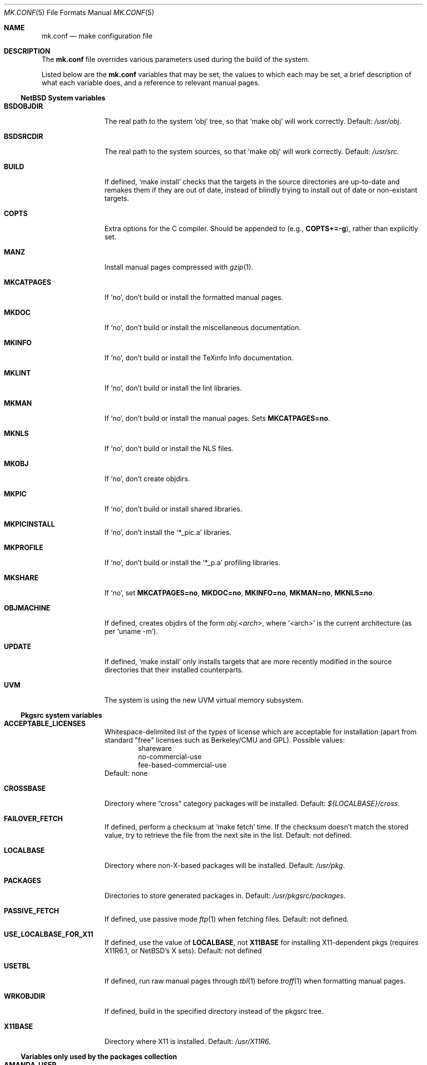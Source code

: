 .\"	$NetBSD: mk.conf.5,v 1.1 1999/02/17 00:08:42 lukem Exp $
.\"
.\"  Copyright (c) 1999 The NetBSD Foundation, Inc.
.\"  All rights reserved.
.\" 
.\"  This code is derived from software contributed to The NetBSD Foundation
.\"  by Luke Mewburn.
.\" 
.\"  Redistribution and use in source and binary forms, with or without
.\"  modification, are permitted provided that the following conditions
.\"  are met:
.\"  1. Redistributions of source code must retain the above copyright
.\"     notice, this list of conditions and the following disclaimer.
.\"  2. Redistributions in binary form must reproduce the above copyright
.\"     notice, this list of conditions and the following disclaimer in the
.\"     documentation and/or other materials provided with the distribution.
.\"  3. All advertising materials mentioning features or use of this software
.\"     must display the following acknowledgement:
.\"  	This product includes software developed by Luke Mewburn.
.\"  4. The name of the author may not be used to endorse or promote products
.\"     derived from this software without specific prior written permission.
.\"  
.\"  THIS SOFTWARE IS PROVIDED BY THE AUTHOR ``AS IS'' AND ANY EXPRESS OR
.\"  IMPLIED WARRANTIES, INCLUDING, BUT NOT LIMITED TO, THE IMPLIED WARRANTIES
.\"  OF MERCHANTABILITY AND FITNESS FOR A PARTICULAR PURPOSE ARE DISCLAIMED.
.\"  IN NO EVENT SHALL THE AUTHOR BE LIABLE FOR ANY DIRECT, INDIRECT,
.\"  INCIDENTAL, SPECIAL, EXEMPLARY, OR CONSEQUENTIAL DAMAGES (INCLUDING,
.\"  BUT NOT LIMITED TO, PROCUREMENT OF SUBSTITUTE GOODS OR SERVICES; LOSS
.\"  OF USE, DATA, OR PROFITS; OR BUSINESS INTERRUPTION) HOWEVER CAUSED AND
.\"  ON ANY THEORY OF LIABILITY, WHETHER IN CONTRACT, STRICT LIABILITY, OR
.\"  TORT (INCLUDING NEGLIGENCE OR OTHERWISE) ARISING IN ANY WAY OUT OF THE
.\"  USE OF THIS SOFTWARE, EVEN IF ADVISED OF THE POSSIBILITY OF SUCH DAMAGE.
.\"
.Dd February 17, 1999
.Dt MK.CONF 5
.Os NetBSD
.\" turn off hyphenation
.hym 999
.Sh NAME
.Nm mk.conf
.Nd make configuration file
.Sh DESCRIPTION
The
.Nm
file overrides various parameters used during the build of the system.
.Pp
Listed below are the
.Nm
variables that may be set, the values to which each may be set,
a brief description of what each variable does, and a reference to
relevant manual pages.
.Pp
.Ss NetBSD System variables
.Bl -tag -width OBJMACHINE
.It Sy BSDOBJDIR
The real path to the system
.Sq obj
tree, so that
.Sq "make obj"
will work correctly.
Default:
.Pa /usr/obj .
.It Sy BSDSRCDIR
The real path to the system sources, so that
.Sq "make obj"
will work correctly.
Default:
.Pa /usr/src .
.It Sy BUILD
If defined,
.Sq "make install"
checks that the targets in the source directories are up-to-date and
remakes them if they are out of date, instead of blindly trying to install
out of date or non-existant targets.
.It Sy COPTS
Extra options for the C compiler.
Should be appended to (e.g.,
.Sy COPTS+=-g ) ,
rather than explicitly set.
.It Sy MANZ
Install manual pages compressed with 
.Xr gzip 1 .
.It Sy MKCATPAGES
If
.Sq no ,
don't build or install the formatted manual pages.
.It Sy MKDOC
If
.Sq no ,
don't build or install the miscellaneous documentation.
.It Sy MKINFO
If
.Sq no ,
don't build or install the TeXinfo Info documentation.
.It Sy MKLINT
If
.Sq no ,
don't build or install the lint libraries.
.It Sy MKMAN
If
.Sq no ,
don't build or install the manual pages.
Sets
.Sy MKCATPAGES=no .
.It Sy MKNLS
If
.Sq no ,
don't build or install the NLS files.
.It Sy MKOBJ
If
.Sq no ,
don't create objdirs.
.It Sy MKPIC
If
.Sq no ,
don't build or install shared libraries.
.It Sy MKPICINSTALL
If
.Sq no ,
don't install the
.Sq *_pic.a
libraries.
.It Sy MKPROFILE
If
.Sq no ,
don't build or install the
.Sq *_p.a
profiling libraries.
.It Sy MKSHARE
If
.Sq no ,
set
.Sy MKCATPAGES=no ,
.Sy MKDOC=no ,
.Sy MKINFO=no ,
.Sy MKMAN=no ,
.Sy MKNLS=no .
.It Sy OBJMACHINE
If defined, creates objdirs of the form
.Pa obj.<arch> ,
where
.Sq <arch>
is the current architecture (as per
.Sq "uname -m" ) .
.It Sy UPDATE
If defined,
.Sq "make install"
only installs targets that are more recently modified in the source
directories that their installed counterparts.
.It Sy UVM
The system is using the new UVM virtual memory subsystem.
.El
.Pp
.Ss Pkgsrc system variables
.Bl -tag -width OBJMACHINE
.It Sy ACCEPTABLE_LICENSES
Whitespace-delimited list of the types of license which are acceptable for
installation (apart from standard "free" licenses such as Berkeley/CMU
and GPL).
Possible values:
.Bl -item -compact -offset indent
.It
shareware
.It
no-commercial-use
.It
fee-based-commercial-use
.El
Default: none
.It Sy CROSSBASE
Directory where
.Dq cross
category packages will be installed.
Default:
.Pa ${LOCALBASE}/cross .
.It Sy FAILOVER_FETCH
If defined, perform a checksum at
.Sq make fetch
time.
If the checksum doesn't match the stored value, try to retrieve the
file from the next site in the list.
Default: not defined.
.It Sy LOCALBASE
Directory where non-X-based packages will be installed.
Default:
.Pa /usr/pkg .
.It Sy PACKAGES
Directories to store generated packages in.
Default:
.Pa /usr/pkgsrc/packages .
.It Sy PASSIVE_FETCH
If defined, use passive mode
.Xr ftp 1
when fetching files.
Default: not defined.
.It Sy USE_LOCALBASE_FOR_X11
If defined, use the value of
.Sy LOCALBASE ,
not
.Sy X11BASE
for installing X11-dependent pkgs (requires X11R6.1, or NetBSD's X sets).
Default: not defined
.It Sy USETBL
If defined, run raw manual pages through
.Xr tbl 1
before
.Xr troff 1
when formatting manual pages.
.It Sy WRKOBJDIR
If defined, build in the specified directory instead of the pkgsrc tree.
.It Sy X11BASE
Directory where X11 is installed.
Default:
.Pa /usr/X11R6 .
.El
.Ss Variables only used by the packages collection
.Bl -tag -width OBJMACHINE
.It Sy AMANDA_USER
Used by
.Sq amanda
to specify the login user and group responsible for backups.
Default:
.Sq backup .
.It Sy BOOTSTRAP_EGCS
If defined, enable the
.Sq egcs-current
package's bootstrap compile (two-stage) mode.
Default: not defined.
.It Sy DOMAIN_NAME
Used by
.Sq knews
to set the domain name.
Default: none.
.It Sy DONT_USE_IDEA
Used by
.Sq ssh
to stop IDEA encryption.
Default: not defined.
.It Sy EXTRA_DICT
Used by
.Sq ispell
to specify an extra national dictionary.
Default: not defined.
.It Sy GIMP_SMALL_DATA
Used by
.Sq gimp
to specify installation of the small data set only.
.It Sy ISPELL_FR
Used by
.Sq ispell
to specify a French/English dictionary.
.It Sy LANG
Used by
.Sq ispell
to specify a national dictionary.
Possible values:
.Sq british ,
not defined.
Default: not defined.
.It Sy LIBWRAP_FWD
If defined, make
.Sq libwrap
also compare against forwards.
Possible values:
.Sq YES ,
not defined.
Default: not defined.
.It Sy M68060
Used by packages such as
.Sq pgp2
and
.Sq ssh
which have fast 68020/030/040 assembler routines for multiprecision arithmetic,
use the 32/64bit mul/div instruction.
These instructions are software emulated on the 68060, thus very slow.
Set this variable to
.Sq YES
when compiling for the 68060 CPU.
Possible values:
.Sq YES ,
not defined.
Default: not defined.
.It Sy MAKE_EBONES
If defined,
.Sq fetchmail
and
.Sq zephyr
use the non-USA Kerberos-compatible subsystem.
Default: not defined.
.It Sy MAKE_KERBEROS4
If defined,
.Sq fetchmail
uses the Kerberos subsystem.
Default: not defined.
.It Sy MUTT_INTERNATIONAL
If defined,
.Sq mutt
is installeduse the Kerberos subsystem.
Possible values:
.Sq YES ,
not defined.
Default: not defined.
.It Sy NMH_MTA
Define which MTA that
.Sq nmh
uses.
Possible values:
.Sq sendmail ,
.Sq smtp .
Default:
.Sq smtp .
.It Sy NOPORTDOCS
If defined, prevent installation of any documentation.
Default: not defined.
.It Sy NOMANINSTALL
If defined, don't install manual pages for
.Sq expect .
Default: not defined.
.It Sy PAPERSIZE
Default paper size for packages.
Possible values:
.Sq A4 ,
.Sq Letter ,
.Sq Letterdj .
Default: none
.It Sy PATCH_DEBUG
If defined, enable debugging in 
.Sq exmh .
Default: not defined
.It Sy PGGROUP
Used by
.Sq postgresql
as the group name of the database administrator.
Possible values: any group
Default:
.Sq ingres .
.It Sy PGUSER
Used by
.Sq postgresql
as the user name of the database administrator.
Possible values: any user
Default:
.Sq pgsql .
.It Sy RCS_LOCALID
Used by
.Sq cvs-current
as the value to expand
.Xo
.Sq $ Ns Local Ns $
.Xc
to.
Default: none
.It Sy SSH_CONF_DIR
Define the location of the
.Sq ssh
configuration directory.
Default:
.Pa /etc .
.It Sy SSH_SUID
Used by
.Sq ssh
to enable setuid installation.
Possible values:
.Sq YES ,
.Sq NO .
Default:
.Sq NO .
.It Sy USE_MENUS
If defined, build in support for menus in
.Sq xvile .
Defined: not defined.
.It Sy USE_MULE
If defined, build the MULE extensions in
.Sq xemacs .
Defined: not defined.
.It Sy USE_RSAREF2
Use the RSA reference package.
Possible values:
.Sq YES
(USA domestic only),
.Sq NO .
Default: not defined.
.It Sy USE_SOCKS
If defined, specify version of SOCKS firewall to support.
Possible values:
.Sq 4 ,
.Sq 5 ,
not defined.
Default: not defined.
.It Sy USE_XFACE
If defined, build in support for
.Sq xface
into
.Sq xemacs.
Default: not defined.
.It Sy WINDOWMAKER_THEMES
Used by
.Sq wm-themes
to specify which themes to install.
Possible values: refer to
.Sq http://wm.themes.org .
Default:
.Sq FreeBSD-theme .
.It Sy ZIP_ENCRYPTION
If defined, add encryption code to
.Sq zip ,
.Sq zip1 ,
and
.Sq unzip .
Default: not defined.
.El
.Ss Variables to override default package repositories
.Pp
The following variables define a space separated list of mirror sites to
be used instead of the defaults to retrieve packages from (usually if
there's a closer or cheaper site).
.Pp
.Sq %SUBDIR%
and
.Sq ${DIST_SUBDIR}
are replaced by a package specific strings.
.Pp
.Bl -tag -width OBJMACHINE
.It Sy MASTER_SITE_BACKUP
Backup sites for packages that are maintained in
.Sq ftp.netbsd.org:/pub/NetBSD/packages/distfiles/${DIST_SUBDIR} .
.It Sy MASTER_SITE_GNU
GNU source mirror.
.It Sy MASTER_SITE_LOCAL
Local package source distributions that are maintained in
.Sq ftp.netbsd.org:/pub/NetBSD/packages/distfiles/LOCAL_PORTS/ .
.It Sy MASTER_SITE_PERL_CPAN
Perl CPAN mirror.
.It Sy MASTER_SITE_TEX_CTAN
TeX CTAN mirror.
.It Sy MASTER_SITE_SUNSITE
sunsite.unc.edu mirror.
.It Sy MASTER_SITE_XCONTRIB
X Window System contributed source mirror.
.El
.Sh FILES
.Bl -tag -width /etc/mk.conf
.It Pa /etc/mk.conf
This file.
.It Pa /usr/pkgsrc/mk/mk.conf.example
Further documentation of the pkgsrc overrides.
.El
.Sh SEE ALSO
.Xr make 1
.Sh HISTORY
The
.Nm
file appeared in
.Nx 1.2 .
